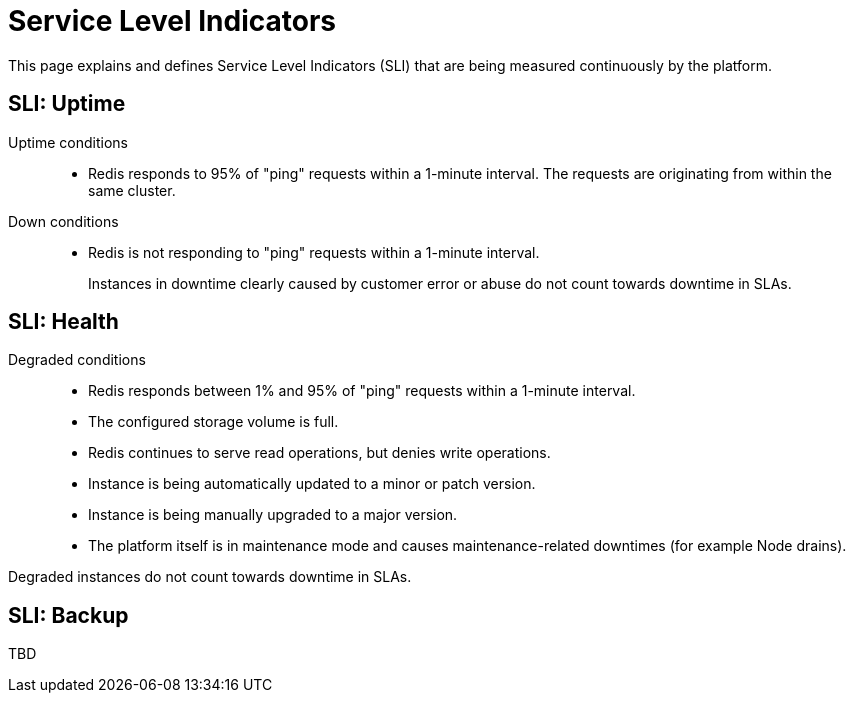 = Service Level Indicators

This page explains and defines Service Level Indicators (SLI) that are being measured continuously by the platform.

== SLI: Uptime

Uptime conditions::
- Redis responds to 95% of "ping" requests within a 1-minute interval.
  The requests are originating from within the same cluster.

Down conditions::
- Redis is not responding to "ping" requests within a 1-minute interval.
+
Instances in downtime clearly caused by customer error or abuse do not count towards downtime in SLAs.

== SLI: Health

Degraded conditions::
- Redis responds between 1% and 95% of "ping" requests within a 1-minute interval.
- The configured storage volume is full.
- Redis continues to serve read operations, but denies write operations.
- Instance is being automatically updated to a minor or patch version.
- Instance is being manually upgraded to a major version.
- The platform itself is in maintenance mode and causes maintenance-related downtimes (for example Node drains).

Degraded instances do not count towards downtime in SLAs.

== SLI: Backup

TBD

